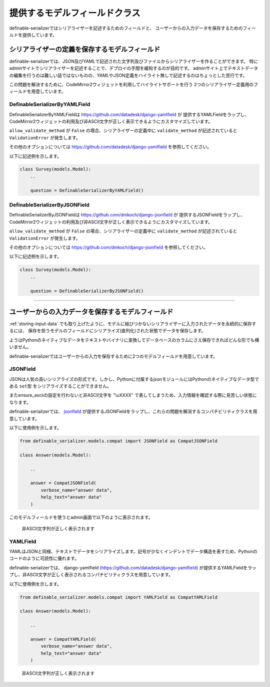 .. _`model_fields`:

==============================================================================
提供するモデルフィールドクラス
==============================================================================

definable-serializerではシリアライザーを記述するためのフィールドと、
ユーザーからの入力データを保存するためのフィールドを提供しています。


.. _`definable-serializer-fields`:

シリアライザーの定義を保存するモデルフィールド
~~~~~~~~~~~~~~~~~~~~~~~~~~~~~~~~~~~~~~~~~~~~~~~~~~~~~~~~~~~~~~~~~~~~~~~~~~~~~~

definable-serializerでは、JSON及びYAMLで記述された文字列及びファイルからシリアライザーを作ることができます。
特にadminサイトでシリアライザーを記述することで、デプロイの手間を緩和するのが目的です。
adminサイト上でテキストデータの編集を行うのは難しい話ではないものの、YAMLやJSON定義をハイライト無しで記述するのはちょっとした苦行です。

この問題を解決するために、CodeMirror2ウィジェットを利用してハイライトサポートを行う
2つのシリアライザー定義用のフィールドを用意しています。


.. _`definable_serializer_by_yaml_field_class`:

DefinableSerializerByYAMLField
++++++++++++++++++++++++++++++++++++++++++++++++++++++++++++++++++++++++++++++

.. class:: DefinableSerializerByYAMLField(*args, allow_validate_method=True, **kwargs)

DefinableSerializerByYAMLFieldは `https://github.com/datadesk/django-yamlfield <https://github.com/datadesk/django-yamlfield>`_ が
提供するYAMLFieldをラップし、CodeMirror2ウィジェットの利用及び非ASCII文字が正しく表示できるようにカスタマイズしています。


``allow_validate_method`` が ``False`` の場合、シリアライザーの定義中に ``validate_method`` が記述されていると ``ValidationError`` が発生します。

その他のオプションについては `https://github.com/datadesk/django-yamlfield <https://github.com/datadesk/django-yamlfield>`_ を参照してください。

以下に記述例を示します。

.. code-block:: python

    class Survey(models.Model):
        ..

        question = DefinableSerializerByYAMLField()

.. figure:: imgs/codemirror2_with_yaml.png


.. _`definable_serializer_by_json_field_class`:

DefinableSerializerByJSONField
++++++++++++++++++++++++++++++++++++++++++++++++++++++++++++++++++++++++++++++

.. class:: DefinableSerializerByJSONField(*args, allow_validate_method=True, **kwargs)

DefinableSerializerByJSONFieldは `https://github.com/dmkoch/django-jsonfield <https://github.com/dmkoch/django-jsonfield>`_ が
提供するJSONFieldをラップし、CodeMirror2ウィジェットの利用及び非ASCII文字が正しく表示できるようにカスタマイズしています。

``allow_validate_method`` が ``False`` の場合、シリアライザーの定義中に ``validate_method`` が記述されていると ``ValidationError`` が発生します。

その他のオプションについては  `https://github.com/dmkoch/django-jsonfield <https://github.com/dmkoch/django-jsonfield>`_ を参照してください。

以下に記述例を示します。

.. code-block:: python

    class Survey(models.Model):
        ..

        question = DefinableSerializerByJSONField()

.. figure:: imgs/codemirror2_with_json.png


------------------------------------------------------------------------------


.. _`methods-of-storing-input-data`:

ユーザーからの入力データを保存するモデルフィールド
~~~~~~~~~~~~~~~~~~~~~~~~~~~~~~~~~~~~~~~~~~~~~~~~~~~~~~~~~~~~~~~~~~~~~~~~~~~~~~

:ref:`storing-input-data` でも取り上げたように、モデルに結びつかないシリアライザーに入力されたデータを永続的に保存するには、
保存を担うモデルのフィールドにシリアライズ(直列化)された状態でデータを保存します。

ようはPythonのネイティブなデータをテキストやバイナリに変換してデータベースのカラムにさえ保存できればどんな形でも構いません。

definable-serializerではユーザーからの入力を保存するために2つのモデルフィールドを用意しています。


.. _`compat_json_field`:

JSONField
++++++++++++++++++++++++++++++++++++++++++++++++++++++++++++++++++++++++++++++

.. class:: JSONField(*args, **kwargs)

JSONは人気の高いシリアライズの形式です。しかし、Pythonに付属するjsonモジュールにはPythonのネイティブなデータ型である
``set型`` をシリアライズすることができません。

またensure_asciiの設定を行わないと非ASCII文字を "\\uXXXX" で表してしまうため、入力情報を確認する際に見苦しい状態になります。

definable-serializerでは、 `jsonfield <https://github.com/dmkoch/django-jsonfield>`_
が提供するJSONFieldをラップし、これらの問題を解消するコンパチビリティクラスを用意しています。

以下に使用例を示します。


.. code-block:: python

    from definable_serializer.models.compat import JSONField as CompatJSONField

    class Answer(models.Model):

        ..

        answer = CompatJSONField(
            verbose_name="answer data",
            help_text="answer data"
        )


このモデルフィールドを使うとadmin画面で以下のように表示されます。


.. figure:: imgs/compat_json_field.png

    非ASCII文字列が正しく表示されます


.. _`compat_yaml_field`:

YAMLField
++++++++++++++++++++++++++++++++++++++++++++++++++++++++++++++++++++++++++++++

.. class:: YAMLField(*args, **kwargs)

YAMLはJSONと同様、テキストでデータをシリアライズします。記号が少なくインデントでデータ構造を表すため、Pythonのコードのように可読性に優れます。

definable-serializerでは、 django-yamlfield `(https://github.com/datadesk/django-yamlfield) <https://github.com/datadesk/django-yamlfield>`_
が提供するYAMLFieldをラップし、非ASCII文字が正しく表示されるコンパチビリティクラスを用意しています。

以下に使用例を示します。


.. code-block:: python

    from definable_serializer.models.compat import YAMLField as CompatYAMLField

    class Answer(models.Model):

        ..

        answer = CompatYAMLField(
            verbose_name="answer data",
            help_text="answer data"
        )

.. figure:: imgs/compat_yaml_field.png
    :scale: 40

    非ASCII文字列が正しく表示されます
